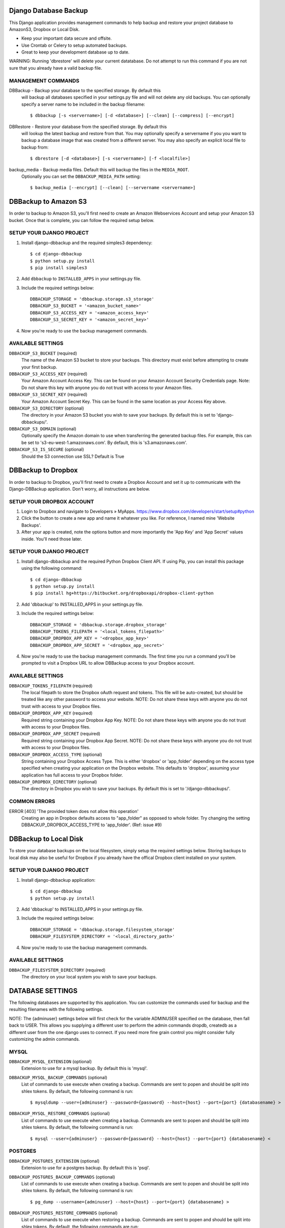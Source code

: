 =======================
 Django Database Backup
=======================

This Django application provides management commands to help backup and
restore your project database to AmazonS3, Dropbox or Local Disk.

* Keep your important data secure and offsite.
* Use Crontab or Celery to setup automated backups.
* Great to keep your development database up to date.

WARNING: Running 'dbrestore' will delete your current datatabase.  Do not
attempt to run this command if you are not sure that you already have a
valid backup file.


MANAGEMENT COMMANDS
-------------------
DBBackup  - Backup your database to the specified storage. By default this
            will backup all databases specified in your settings.py file and
            will not delete any old backups. You can optionally specify a
            server name to be included in the backup filename::

            $ dbbackup [-s <servername>] [-d <database>] [--clean] [--compress] [--encrypt]

DBRestore - Restore your database from the specified storage. By default this
            will lookup the latest backup and restore from that. You may
            optionally specify a servername if you you want to backup a
            database image that was created from a different server. You may
            also specify an explicit local file to backup from::

            $ dbrestore [-d <database>] [-s <servername>] [-f <localfile>]

backup_media - Backup media files. Default this will backup the files in the ``MEDIA_ROOT``.
               Optionally you can set the ``DBBACKUP_MEDIA_PATH`` setting::

               $ backup_media [--encrypt] [--clean] [--servername <servername>]


=======================
 DBBackup to Amazon S3
=======================

In order to backup to Amazon S3, you'll first need to create an Amazon
Webservices Account and setup your Amazon S3 bucket. Once that is complete,
you can follow the required setup below.


SETUP YOUR DJANGO PROJECT
-------------------------
1. Install django-dbbackup and the required simples3 dependency::

   $ cd django-dbbackup
   $ python setup.py install
   $ pip install simples3

2. Add ``dbbackup`` to ``INSTALLED_APPS`` in your settings.py file.

3. Include the required settings below::

     DBBACKUP_STORAGE = 'dbbackup.storage.s3_storage'
     DBBACKUP_S3_BUCKET = '<amazon_bucket_name>'
     DBBACKUP_S3_ACCESS_KEY = '<amazon_access_key>'
     DBBACKUP_S3_SECRET_KEY = '<amazon_secret_key>'


4. Now you're ready to use the backup management commands.


AVAILABLE SETTINGS
------------------
``DBBACKUP_S3_BUCKET`` (required)
    The name of the Amazon S3 bucket to store your backups. This directory
    must exist before attempting to create your first backup.

``DBBACKUP_S3_ACCESS_KEY`` (required)
    Your Amazon Account Access Key. This can be found on your Amazon Account
    Security Credentials page. Note: Do not share this key with anyone you do
    not trust with access to your Amazon files.

``DBBACKUP_S3_SECRET_KEY`` (required)
    Your Amazon Account Secret Key. This can be found in the same location as
    your Access Key above.

``DBBACKUP_S3_DIRECTORY`` (optional)
    The directory in your Amazon S3 bucket you wish to save your backups. By
    default this is set to 'django-dbbackups/'.

``DBBACKUP_S3_DOMAIN`` (optional)
    Optionally specify the Amazon domain to use when transferring the
    generated backup files. For example, this can be set to
    's3-eu-west-1.amazonaws.com'. By default, this is
    's3.amazonaws.com'.

``DBBACKUP_S3_IS_SECURE`` (optional)
    Should the S3 connection use SSL? Default is True


=====================
 DBBackup to Dropbox
=====================

In order to backup to Dropbox, you'll first need to create a Dropbox Account
and set it up to communicate with the Django-DBBackup application. Don't
worry, all instructions are below.


SETUP YOUR DROPBOX ACCOUNT
--------------------------
1. Login to Dropbox and navigate to Developers » MyApps.
   https://www.dropbox.com/developers/start/setup#python

2. Click the button to create a new app and name it whatever you like. For
   reference, I named mine 'Website Backups'.

3. After your app is created, note the options button and more importantly
   the 'App Key' and 'App Secret' values inside. You'll need those later.


SETUP YOUR DJANGO PROJECT
-------------------------
1. Install django-dbbackup and the required Python Dropbox Client API. If
   using Pip, you can install this package using the following command::

   $ cd django-dbbackup
   $ python setup.py install
   $ pip install hg+https://bitbucket.org/dropboxapi/dropbox-client-python

2. Add 'dbbackup' to INSTALLED_APPS in your settings.py file.

3. Include the required settings below::

     DBBACKUP_STORAGE = 'dbbackup.storage.dropbox_storage'
     DBBACKUP_TOKENS_FILEPATH = '<local_tokens_filepath>'
     DBBACKUP_DROPBOX_APP_KEY = '<dropbox_app_key>'
     DBBACKUP_DROPBOX_APP_SECRET = '<dropbox_app_secret>'

4. Now you're ready to use the backup management commands. The first time you
   run a command you'll be prompted to visit a Dropbox URL to allow DBBackup
   access to your Dropbox account.


AVAILABLE SETTINGS
------------------
``DBBACKUP_TOKENS_FILEPATH`` (required)
    The local filepath to store the Dropbox oAuth request and tokens. This file
    will be auto-created, but should be treated like any other password to
    access your website. NOTE: Do not share these keys with anyone you do not
    trust with access to your Dropbox files.

``DBBACKUP_DROPBOX_APP_KEY`` (required)
    Required string containing your Dropbox App Key. NOTE: Do not share these
    keys with anyone you do not trust with access to your Dropbox files.

``DBBACKUP_DROPBOX_APP_SECRET`` (required)
    Required string containing your Dropbox App Secret. NOTE: Do not share these
    keys with anyone you do not trust with access to your Dropbox files.

``DBBACKUP_DROPBOX_ACCESS_TYPE`` (optional)
    String containing your Dropbox Access Type. This is either 'dropbox' or
    'app_folder' depending on the access type specified when creating your
    application on the Dropbox website. This defaults to 'dropbox', assuming
    your application has full access to your Dropbox folder.

``DBBACKUP_DROPBOX_DIRECTORY`` (optional)
    The directory in Dropbox you wish to save your backups. By default this is
    set to '/django-dbbackups/'.


COMMON ERRORS
-------------
ERROR [403] 'The provided token does not allow this operation'
    Creating an app in Dropbox defaults access to "app_folder" as opposed
    to whole folder. Try changing the setting DBBACKUP_DROPBOX_ACCESS_TYPE
    to 'app_folder'. (Ref: issue #9)



========================
 DBBackup to Local Disk
========================

To store your database backups on the local filesystem, simply setup the
required settings below. Storing backups to local disk may also be useful for
Dropbox if you already have the offical Dropbox client installed on your
system.


SETUP YOUR DJANGO PROJECT
-------------------------
1. Install django-dbbackup application::

   $ cd django-dbbackup
   $ python setup.py install

2. Add 'dbbackup' to INSTALLED_APPS in your settings.py file.

3. Include the required settings below::

    DBBACKUP_STORAGE = 'dbbackup.storage.filesystem_storage'
    DBBACKUP_FILESYSTEM_DIRECTORY = '<local_directory_path>'

4. Now you're ready to use the backup management commands.


AVAILABLE SETTINGS
------------------
``DBBACKUP_FILESYSTEM_DIRECTORY`` (required)
    The directory on your local system you wish to save your backups.



===================
 DATABASE SETTINGS
===================

The following databases are supported by this application. You can customize
the commands used for backup and the resulting filenames with the following
settings.

NOTE: The {adminuser} settings below will first check for the variable ADMINUSER
specified on the database, then fall back to USER. This allows you supplying a
different user to perform the admin commands dropdb, createdb as a different
user from the one django uses to connect.  If you need more fine grain control
you might consider fully customizing the admin commands.


MYSQL
-----
``DBBACKUP_MYSQL_EXTENSION`` (optional)
    Extension to use for a mysql backup. By default this is 'mysql'.

``DBBACKUP_MYSQL_BACKUP_COMMANDS`` (optional)
    List of commands to use execute when creating a backup. Commands are sent
    to popen and should be split into shlex tokens. By default, the following
    command is run::

    $ mysqldump --user={adminuser} --password={password} --host={host} --port={port} {databasename} >

``DBBACKUP_MYSQL_RESTORE_COMMANDS`` (optional)
    List of commands to use execute when creating a backup. Commands are sent
    to popen and should be split into shlex tokens. By default, the following
    command is run::

    $ mysql --user={adminuser} --password={password} --host={host} --port={port} {databasename} <


POSTGRES
--------
``DBBACKUP_POSTGRES_EXTENSION`` (optional)
    Extension to use for a postgres backup. By default this is 'psql'.

``DBBACKUP_POSTGRES_BACKUP_COMMANDS`` (optional)
    List of commands to use execute when creating a backup. Commands are sent
    to popen and should be split into shlex tokens. By default, the following
    command is run::

      $ pg_dump --username={adminuser} --host={host} --port={port} {databasename} >

``DBBACKUP_POSTGRES_RESTORE_COMMANDS`` (optional)
    List of commands to use execute when restoring a backup. Commands are sent
    to popen and should be split into shlex tokens. By default, the following
    commands are run::

      $ dropdb --username={adminuser} --host={host} --port={port} {databasename}
      $ createdb --username={adminuser} --host={host} --port={port} --owner={username} {databasename}
      $ psql --username={adminuser} --host={host} --port={port} --single-transaction {databasename} <


SQLITE
------
``DBBACKUP_SQLITE_EXTENSION`` (optional)
    Extension to use for an sqlite backup. By default this is 'sqlite'.

``DBBACKUP_SQLITE_BACKUP_COMMANDS`` (optional)
    List of commands to use execute when creating a backup. Commands are sent to
    popen and should be split into shlex tokens. By default, the following
    command is run::

      $ [READ_FILE, '{databasename}']

``DBBACKUP_SQLITE_RESTORE_COMMANDS`` (optional)
    List of commands to use execute when restoring a backup. Commands are sent
    to popen and should be split into shlex tokens. By default, the following
    command is run::

      $ [WRITE_FILE, '{databasename}']



==========================
 DEFINING BACKUP COMMANDS
==========================

When creating backup or restore commands, there are a few template variables
you can use in the commands (listed below). Also note, ending a command with >
or < will pipe the file contents from or to the command respectively.

``{databasename}``
    Name of the database from settings.py

``{servername}``
    Optional ``SERVER_NAME`` setting in settings.py

``{datetime}``
    Current datetime string (see ``DBBACKUP_DATE_FORMAT``).

``{extension}``
  File extension for the current database.

There are also two special commands ``READ_FILE`` and ``WRITE_FILE`` which take the
form of a two-item list, the second item being the file to read or write.
Please see the SQLite settings above for reference.



=================
 GLOBAL SETTINGS
=================
``DBBACKUP_STORAGE`` (required)
    String pointing to django-dbbackup location module to use when performing a
    backup. You can see the exact definitions to use in the required settings
    for the backup location of your choice above.

``DBBACKUP_SEND_EMAIL`` (optional)
    Controls whether or not django-dbbackup sends an error email when an
    uncaught exception is received. This is ``True`` by default.

``DBBACKUP_DATE_FORMAT`` (optional)
    The Python datetime format to use when generating the backup filename. By
    default this is '%Y-%m-%d-%H%M%S'.

``DBBACKUP_SERVER_NAME`` (optional)
    An optional server name to use when generating the backup filename. This is
    useful to help distinguish between development and production servers. By
    default this value is not used and the servername is not included in the
    generated filename.

``DBBACKUP_FILENAME_TEMPLATE`` (optional)
    The template to use when generating the backup filename. By default this is
    '{databasename}-{servername}-{datetime}.{extension}'. This setting can
    also be made a method which takes the following keyword arguments:

    def backup_filename(databasename, servername, timestamp, extension, wildcard):
        pass

    This allows you to modify the entire format of the filename based on the
    time of day, week, or month.  For example, if you want to take advantage of
    Amazon S3's automatic expiry feature, you need to prefix your backups
    differently based on when you want them to expire.

``DBBACKUP_CLEANUP_KEEP`` (optional)
    The number of backups to keep when specifying the --clean flag. Defaults to
    keeping 10 + the first backup of each month.

``DBBACKUP_GPG_RECIPIENT`` (optional)
    The name of the key that is used for encryption. This setting is only used when making a backup with the --encrypt opton.

``DBBACKUP_MEDIA_PATH`` (optional)
    The path that will be backed up by the 'backup_media' command. If this option is not set, then the MEDIA_ROOT setting is used.


============
 ENCRYPTION
============

You can encrypt a backup with the --encrypt option. The backup is done using gpg::

    $ python manage.py dbbackup --encrypt

Requirements:
- Install the python package 'python-gnupg'::

    $ pip install python-gnupg

- You need gpg key.
- Set the setting ``DBBACKUP_GPG_RECIPIENT`` to the name of the gpg key.

